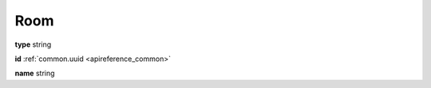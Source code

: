 .. _apireference_model_room:

Room
====

**type** string

**id** :ref:`common.uuid <apireference_common>`

**name** string

